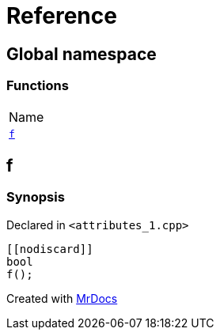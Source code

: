 = Reference
:mrdocs:

[#index]
== Global namespace

=== Functions

[cols=1]
|===
| Name
| link:#f[`f`] 
|===

[#f]
== f

=== Synopsis

Declared in `&lt;attributes&lowbar;1&period;cpp&gt;`

[source,cpp,subs="verbatim,replacements,macros,-callouts"]
----
&lsqb;&lsqb;nodiscard&rsqb;&rsqb;
bool
f();
----


[.small]#Created with https://www.mrdocs.com[MrDocs]#
